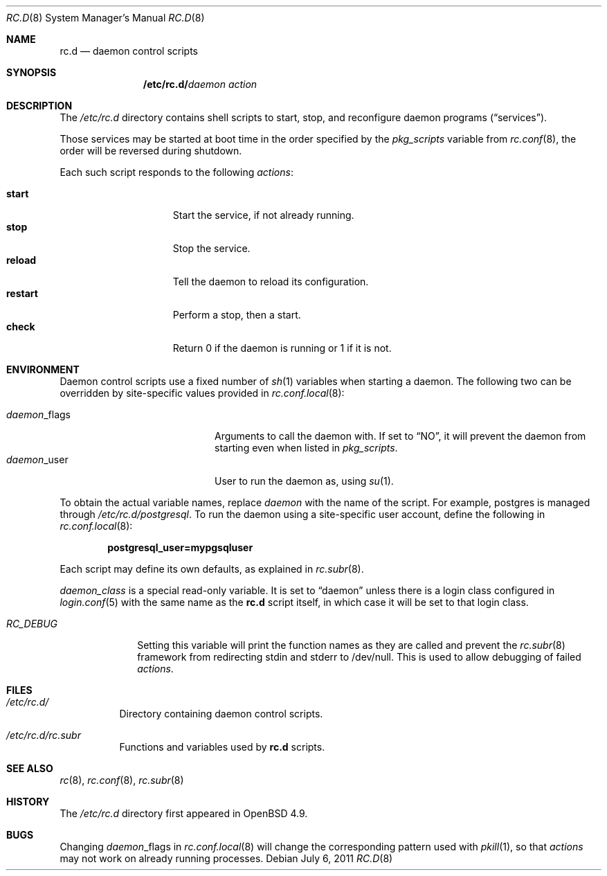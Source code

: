 .\" 	$OpenBSD: rc.d.8,v 1.14 2011/07/06 23:46:10 ajacoutot Exp $
.\"
.\" Copyright (c) 2011 Robert Nagy, Antoine Jacoutot, Ingo Schwarze
.\" All rights reserved.
.\"
.\" Redistribution and use in source and binary forms, with or without
.\" modification, are permitted provided that the following conditions
.\" are met:
.\"
.\" 1. Redistributions of source code must retain the above copyright
.\"    notice, this list of conditions and the following disclaimer.
.\" 2. Redistributions in binary form must reproduce the above copyright
.\"    notice, this list of conditions and the following disclaimer in the
.\"    documentation and/or other materials provided with the distribution.
.\"
.\" THIS SOFTWARE IS PROVIDED BY THE AUTHORS ``AS IS'' AND ANY EXPRESS OR
.\" IMPLIED WARRANTIES, INCLUDING, BUT NOT LIMITED TO, THE IMPLIED WARRANTIES
.\" OF MERCHANTABILITY AND FITNESS FOR A PARTICULAR PURPOSE ARE DISCLAIMED.
.\" IN NO EVENT SHALL THE AUTHORS BE LIABLE FOR ANY DIRECT, INDIRECT,
.\" INCIDENTAL, SPECIAL, EXEMPLARY, OR CONSEQUENTIAL DAMAGES (INCLUDING, BUT
.\" NOT LIMITED TO, PROCUREMENT OF SUBSTITUTE GOODS OR SERVICES; LOSS OF USE,
.\" DATA, OR PROFITS; OR BUSINESS INTERRUPTION) HOWEVER CAUSED AND ON ANY
.\" THEORY OF LIABILITY, WHETHER IN CONTRACT, STRICT LIABILITY, OR TORT
.\" (INCLUDING NEGLIGENCE OR OTHERWISE) ARISING IN ANY WAY OUT OF THE USE OF
.\" THIS SOFTWARE, EVEN IF ADVISED OF THE POSSIBILITY OF SUCH DAMAGE.
.\"
.Dd $Mdocdate: July 6 2011 $
.Dt RC.D 8
.Os
.Sh NAME
.Nm rc.d
.Nd daemon control scripts
.Sh SYNOPSIS
.Nm /etc/rc.d/ Ns Ar daemon action
.Sh DESCRIPTION
The
.Pa /etc/rc.d
directory contains shell scripts to start, stop, and reconfigure daemon
programs
.Pq Dq services .
.Pp
Those services may be started at boot time in the order specified by the
.Va pkg_scripts
variable from
.Xr rc.conf 8 ,
the order will be reversed during shutdown.
.Pp
Each such script responds to the following
.Ar actions :
.Pp
.Bl -tag -width restart -offset indent -compact
.It Cm start
Start the service, if not already running.
.It Cm stop
Stop the service.
.It Cm reload
Tell the daemon to reload its configuration.
.It Cm restart
Perform a stop, then a start.
.It Cm check
Return 0 if the daemon is running or 1 if it is not.
.El
.Sh ENVIRONMENT
Daemon control scripts use a fixed number of
.Xr sh 1
variables when starting a daemon.
The following two can be overridden by site-specific values provided in
.Xr rc.conf.local 8 :
.Pp
.Bl -tag -width daemon_flags -offset indent -compact
.It Ar daemon Ns _flags
Arguments to call the daemon with.
If set to
.Dq NO ,
it will prevent the daemon from starting even when listed in
.Va pkg_scripts .
.It Ar daemon Ns _user
User to run the daemon as, using
.Xr su 1 .
.El
.Pp
To obtain the actual variable names, replace
.Ar daemon
with the name of the script.
For example, postgres is managed through
.Pa /etc/rc.d/postgresql .
To run the daemon using a site-specific user account, define the following in
.Xr rc.conf.local 8 :
.Pp
.Dl postgresql_user=mypgsqluser
.Pp
Each script may define its own defaults, as explained in
.Xr rc.subr 8 .
.Pp
.Va daemon_class
is a special read-only variable.
It is set to
.Dq daemon
unless there is a login class configured in
.Xr login.conf 5
with the same name as the
.Nm rc.d
script itself,
in which case it will be set to that login class.
.Bl -tag -width "RC_DEBUG"
.It Va RC_DEBUG
Setting this variable will print the function names as they are called
and prevent the
.Xr rc.subr 8
framework from redirecting stdin and stderr to /dev/null.
This is used to allow debugging of failed
.Ar actions .
.El
.Sh FILES
.Bl -tag -width Ds
.It Pa /etc/rc.d/
Directory containing daemon control scripts.
.It Pa /etc/rc.d/rc.subr
Functions and variables used by
.Nm rc.d
scripts.
.El
.Sh SEE ALSO
.Xr rc 8 ,
.Xr rc.conf 8 ,
.Xr rc.subr 8
.Sh HISTORY
The
.Pa /etc/rc.d
directory
first appeared in
.Ox 4.9 .
.Sh BUGS
Changing
.Ar daemon Ns _flags
in
.Xr rc.conf.local 8
will change the corresponding pattern used with
.Xr pkill 1 ,
so that
.Ar actions
may not work on already running processes.
